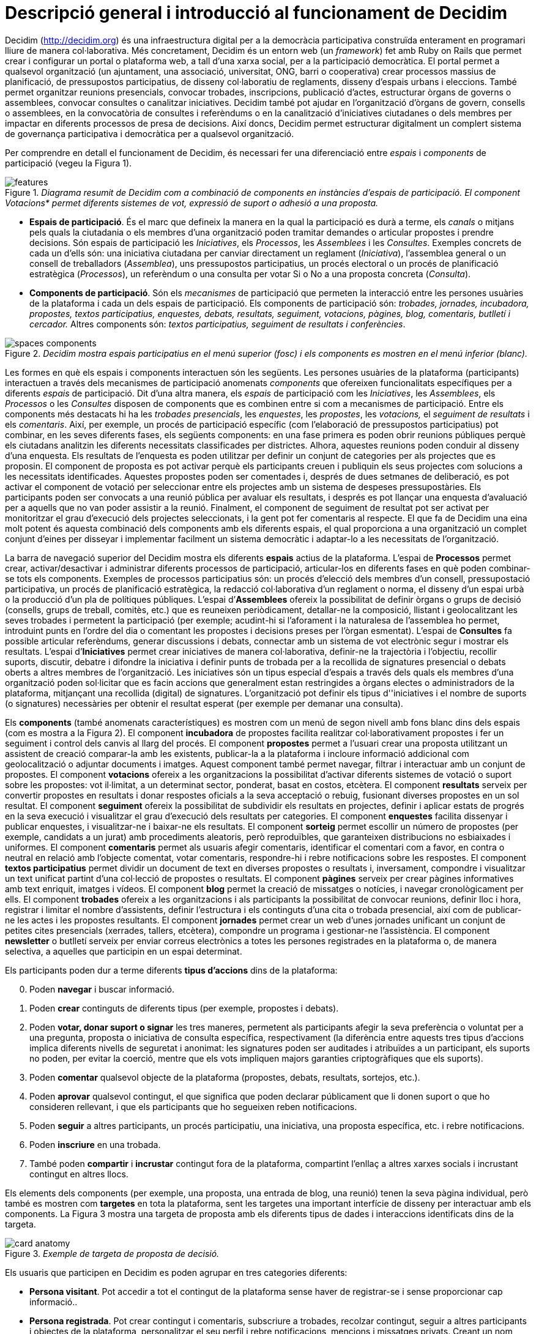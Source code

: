 = Descripció general i introducció al funcionament de Decidim

Decidim (http://decidim.org) és una infraestructura digital per a la democràcia participativa construïda enterament en programari lliure de manera col·laborativa. Més concretament, Decidim és un entorn web (un _framework_) fet amb Ruby on Rails que permet crear i configurar un portal o plataforma web, a tall d'una xarxa social, per a la participació democràtica. El portal permet a qualsevol organització (un ajuntament, una associació, universitat, ONG, barri o cooperativa) crear processos massius de planificació, de pressupostos participatius, de disseny col·laboratiu de reglaments, disseny d'espais urbans i eleccions. També permet organitzar reunions presencials, convocar trobades, inscripcions, publicació d'actes, estructurar òrgans de governs o assemblees, convocar consultes o canalitzar iniciatives. Decidim també pot ajudar en l'organització d'òrgans de govern, consells o assemblees, en la convocatòria de consultes i referèndums o en la canalització d'iniciatives ciutadanes o dels membres per impactar en diferents processos de presa de decisions. Així doncs, Decidim permet estructurar digitalment un complert sistema de governança participativa i democràtica per a qualsevol organització.

Per comprendre en detall el funcionament de Decidim, és necessari fer una diferenciació entre _espais_ i _components_ de participació (vegeu la Figura 1).

._Diagrama resumit de Decidim com a combinació de components en instàncies d'espais de participació. El component Votacions* permet diferents sistemes de vot, expressió de suport o adhesió a una proposta._
image::img/features.svg[]

* *Espais de participació*. És el marc que defineix la manera en la qual la participació es durà a terme, els _canals_ o mitjans pels quals la ciutadania o els membres d'una organització poden tramitar demandes o articular propostes i prendre decisions. Són espais de participació les _Iniciatives_, els _Processos_, les _Assemblees_ i les _Consultes_. Exemples concrets de cada un d'ells són: una iniciativa ciutadana per canviar directament un reglament (_Iniciativa_), l'assemblea general o un consell de treballadors (_Assemblea_), uns pressupostos participatius, un procés electoral o un procés de planificació estratègica (_Processos_), un referèndum o una consulta per votar Si o No a una proposta concreta (_Consulta_).
* *Components de participació*. Són els _mecanismes_ de participació que permeten la interacció entre les persones usuàries de la plataforma i cada un dels espais de participació. Els components de participació són: _trobades, jornades, incubadora, propostes, textos participatius, enquestes, debats, resultats, seguiment, votacions, pàgines, blog, comentaris, butlletí i cercador._ Altres components són: _textos participatius, seguiment de resultats i conferències_.

._Decidim mostra espais participatius en el menú superior (fosc) i els components es mostren en el menú inferior (blanc)._
image::img/spaces-components.png[]

Les formes en què els espais i components interactuen són les següents. Les persones usuàries de la plataforma (participants) interactuen a través dels mecanismes de participació anomenats _components_ que ofereixen funcionalitats específiques per a diferents _espais_ de participació. Dit d'una altra manera, els _espais_ de participació com les _Iniciatives_, les _Assemblees_, els _Processos_ o les _Consultes_ disposen de components que es combinen entre si com a mecanismes de participació. Entre els components més destacats hi ha les _trobades presencials_, les _enquestes_, les _propostes_, les _votacions,_ el _seguiment de resultats_ i els _comentaris_. Així, per exemple, un procés de participació específic (com l'elaboració de pressupostos participatius) pot combinar, en les seves diferents fases, els següents components: en una fase primera es poden obrir reunions públiques perquè els ciutadans analitzin les diferents necessitats classificades per districtes. Alhora, aquestes reunions poden conduir al disseny d'una enquesta. Els resultats de l'enquesta es poden utilitzar per definir un conjunt de categories per als projectes que es proposin.  El component de proposta es pot activar perquè els participants creuen i publiquin els seus projectes com solucions a les necessitats identificades. Aquestes propostes poden ser comentades i, després de dues setmanes de deliberació, es pot activar el component de votació per seleccionar entre els projectes amb un sistema de despeses pressupostàries. Els participants poden ser convocats a una reunió pública per avaluar els resultats, i després es pot llançar una enquesta d'avaluació per a aquells que no van poder assistir a la reunió. Finalment, el component de seguiment de resultat pot ser activat per monitoritzar el grau d'execució dels projectes seleccionats, i la gent pot fer comentaris al respecte. El que fa de Decidim una eina molt potent és aquesta combinació dels components amb els diferents espais, el qual proporciona a una organització un complet conjunt d'eines per disseyar i implementar facilment un sistema democràtic i adaptar-lo a les necessitats de l'organització.

La barra de navegació superior del Decidim mostra els diferents *espais* actius de la plataforma. L'espai de *Processos* permet crear, activar/desactivar i administrar diferents processos de participació, articular-los en diferents fases en què poden combinar-se tots els components. Exemples de processos participatius són: un procés d'elecció dels membres d'un consell, pressupostació participativa, un procés de planificació estratègica, la redacció col·laborativa d'un reglament o norma, el disseny d'un espai urbà o la producció d'un pla de polítiques públiques. L'espai d’*Assemblees* ofereix la possibilitat de definir òrgans o grups de decisió (consells, grups de treball, comitès, etc.) que es reuneixen periòdicament, detallar-ne la composició, llistant i geolocalitzant les seves trobades i permetent la participació (per exemple; acudint-hi si l'aforament i la naturalesa de l'assemblea ho permet, introduint punts en l'ordre del dia o comentant les propostes i decisions preses per l’òrgan esmentat). L'espai de *Consultes* fa possible articular referèndums, generar discussions i debats, connectar amb un sistema de vot electrònic segur i mostrar els resultats. L'espai d’*Iniciatives* permet crear iniciatives de manera col·laborativa, definir-ne la trajectòria i l’objectiu, recollir suports, discutir, debatre i difondre la iniciativa i definir punts de trobada per a la recollida de signatures presencial o debats oberts a altres membres de l'organització. Les iniciatives són un tipus especial d'espais a través dels quals els membres d'una organització poden sol·licitar que es facin accions que generalment estan restringides a òrgans electes o administradors de la plataforma, mitjançant una recollida (digital) de signatures. L'organització pot definir els tipus d''iniciatives i el nombre de suports (o signatures) necessàries per obtenir el resultat esperat (per exemple per demanar una consulta).

Els *components* (també anomenats característiques) es mostren com un menú de segon nivell amb fons blanc dins dels espais (com es mostra a la Figura 2). El component *incubadora* de propostes facilita realitzar col·laborativament propostes i fer un seguiment i control dels canvis al llarg del procés. El component *propostes* permet a l'usuari crear una proposta utilitzant un assistent de creació comparar-la amb les existents, publicar-la a la plataforma i incloure informació addicional com geolocalització o adjuntar documents i imatges. Aquest component també permet navegar, filtrar i interactuar amb un conjunt de propostes. El component *votacions* ofereix a les organitzacions la possibilitat d'activar diferents sistemes de votació o suport sobre les propostes: vot il·limitat, a un determinat sector, ponderat, basat en costos, etcètera. El component *resultats* serveix per convertir propostes en resultats i donar respostes oficials a la seva acceptació o rebuig, fusionant diverses propostes en un sol resultat. El component *seguiment* ofereix la possibilitat de subdividir els resultats en projectes, definir i aplicar estats de progrés en la seva execució i visualitzar el grau d'execució dels resultats per categories. El component *enquestes* facilita dissenyar i publicar enquestes, i visualitzar-ne i baixar-ne els resultats. El component *sorteig* permet escollir un número de propostes (per exemple, candidats a un jurat) amb procediments aleatoris, però reproduïbles, que garanteixen distribucions no esbiaixades i uniformes. El component *comentaris* permet als usuaris afegir comentaris, identificar el comentari com a favor, en contra o neutral en relació amb l'objecte comentat, votar comentaris, respondre-hi i rebre notificacions sobre les respostes. El component *textos participatius* permet dividir un document de text en diverses propostes o resultats i, inversament, compondre i visualitzar un text unificat partint d'una col·lecció de propostes o resultats. El component *pàgines* serveix per crear pàgines informatives amb text enriquit, imatges i vídeos. El component *blog* permet la creació de missatges o notícies, i navegar cronològicament per ells. El component *trobades* ofereix a les organitzacions i als participants la possibilitat de convocar reunions, definir lloc i hora, registrar i limitar el nombre d'assistents, definir l'estructura i els continguts d'una cita o trobada presencial, així com de publicar-ne les actes i les propostes resultants. El component *jornades* permet crear un web d'unes jornades unificant un conjunt de petites cites presencials (xerrades, tallers, etcètera), compondre un programa i gestionar-ne l'assistència. El component *newsletter* o butlletí serveix per enviar correus electrònics a totes les persones registrades en la plataforma o, de manera selectiva, a aquelles que participin en un espai determinat.

Els participants poden dur a terme diferents *tipus d'accions* dins de la plataforma:

[start=0]
. Poden *navegar* i buscar informació.
. Poden *crear* continguts de diferents tipus (per exemple, propostes i debats).
. Poden *votar, donar suport o signar* les tres maneres, permetent als participants afegir la seva preferència o voluntat per a una pregunta, proposta o iniciativa de consulta específica, respectivament (la diferència entre aquests tres tipus d'accions implica diferents nivells de seguretat i anonimat: les signatures poden ser auditades i atribuïdes a un participant, els suports no poden, per evitar la coerció, mentre que els vots impliquen majors garanties criptogràfiques que els suports).
. Poden *comentar* qualsevol objecte de la plataforma (propostes, debats, resultats, sortejos, etc.).
. Poden *aprovar* qualsevol contingut, el que significa que poden declarar públicament que li donen suport o que ho consideren rellevant, i que els participants que ho segueixen reben notificacions.
. Poden *seguir* a altres participants, un procés participatiu, una iniciativa, una proposta específica, etc. i rebre notificacions.
. Poden *inscriure* en una trobada.
. També poden *compartir* i *incrustar* contingut fora de la plataforma, compartint l'enllaç a altres xarxes socials i incrustant contingut en altres llocs.

Els elements dels components (per exemple, una proposta, una entrada de blog, una reunió) tenen la seva pàgina individual, però també es mostren com *targetes* en tota la plataforma, sent les targetes una important interfície de disseny per interactuar amb els components. La Figura 3 mostra una targeta de proposta amb els diferents tipus de dades i interaccions identificats dins de la targeta.

._Exemple de targeta de proposta de decisió._
image::img/card-anatomy.png[]

Els usuaris que participen en Decidim es poden agrupar en tres categories diferents:

* *Persona visitant*. Pot accedir a tot el contingut de la plataforma sense haver de registrar-se i sense proporcionar cap informació..
* *Persona registrada*. Pot crear contingut i comentaris, subscriure a trobades, recolzar contingut, seguir a altres participants i objectes de la plataforma, personalitzar el seu perfil i rebre notificacions, mencions i missatges privats. Creant un nom d'usuari i contrasenya, acceptant l'acord d'usuari, i proporcionant un compte de correu electrònic (o utilitzant un compte de diferents xarxes socials) els participants es registren. Els participants registrats també poden oficialitzar el seu compte (és a dir, el seu nom d'usuari va acompanyat d'un símbol especial que indica que realment són els que diuen ser en el seu perfil).
* *Persona verificada*. Pot prendre decisions. Per entrar en aquesta categoria han de ser verificats primer com a membres d'una organització, ciutadana d'un municipi, o pertanyent a una comunitat de decisió (una associació, comunitat, col·lectiu, etcètera). Decidim ofereix diferents maneres de dur a terme aquesta verificació. Una vegada verificades, els participants podran prendre decisions recolzant propostes, signant iniciatives i votant en consultes.

Els administradors poden *administrar permisos* per a usuaris registrats o verificats de manera selectiva. Per exemple, la creació de propostes es poden activar tant per als usuaris registrats com pels verificats, però només admet propostes per a usuaris verificats. També és possible (encara que no recomanat) considerar a tots els usuaris registrats com verificats i atorgar-los poders de decisió.

Hi ha diferents tipus d'administradors: *administradors* de tota la plataforma o d'espais i components específics, també poden ser *moderadors* (amb el poder exclusiu de moderar propostes, comentaris o debats) o *col·laboradors* que poden llegir contingut inèdit, crear notes i donar respostes a propostes.

Els participants poden inscriure com *individus* o com *col·lectius* (associacions, grups de treball, etc. dins de l'organització principal). També es poden crear grups d'usuaris perquè els individus puguin associar-se a un col·lectiu. La decisió permet als participants que pertanyen a un grup d'aquest tipus expressar o actuar individualment o encarnar la identitat col·lectiva.

Els participants no només poden navegar pel contingut de Decidim mitjançant el menú superior i desplaçar-se per la jerarquia arquitectònica, des d'un espai a les seves diferents components, sinó que també poden obtenir informació a través del *cercador*, o mitjançant *notificacions* . Els participants també poden parlar entre si per missatges interns o *xat*.

El contingut de la plataforma es pot classificar segons diferents criteris. A un espai participatiu i els seus continguts (per exemple, un procés participatiu o les propostes que conté) se li pot assignar (independentment) un *àmbit*. Els abastos es defineixen per a tota la plataforma, i poden ser temàtics o territorials (per exemple, una assemblea pot assignar-se a un tema o tema específic, com la "ecologia", i a un territori específic, com un districte dins d'una ciutat). El contingut dins d'una instal·lació espacial pot assignar-se a una *categoria* o subcategoria (per exemple, temes) que siguin específics per a aquesta instal·lació espacial. Per exemple, es poden crear les categories "instal·lacions esportives", "parcs" i "escoles" per a un procés de pressupost participatiu, i les propostes s'assignaran a aquestes categories. Els *Hashtags* també poden ser lliurement creats i introduïts en el text del cos gairebé en qualsevol part de la plataforma (propostes, debats, comentaris, descripció del procés, etc), tant pels participants com pels administradors, per classificar el contingut i buscar-ho fàcilment

A diferència d'altres plataformes existents, l'arquitectura de Decidim és *modular, escalable*, fàcilment *configurable* i *integrable* amb altres eines o aplicacions (analítica de dades, mapes, etcètera). La plataforma ha estat dissenyada per facilitar la configuració i el desplegament de processos, assemblees i mecanismes participatius des d'un tauler d'administració d'una manera senzilla, no cal saber programar per instal·lar-la, configurar-la i activar-la. Els mòduls (components de participació) que la integren són independents entre si i poden ser desenvolupats, activats i desactivats de manera independent.
